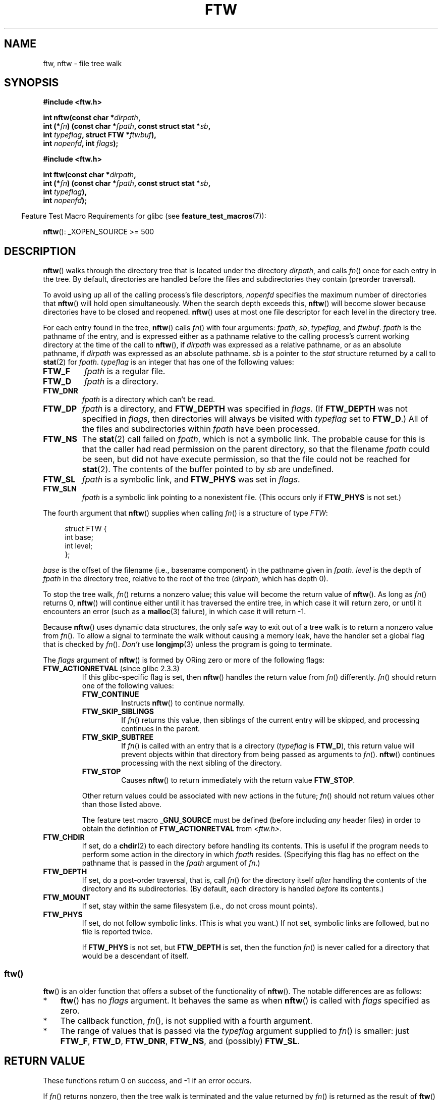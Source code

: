 .\" Copyright (c) 1993 Michael Haardt (michael@moria.de)
.\" and copyright (c) 1999 Andries Brouwer (aeb@cwi.nl)
.\" and copyright (c) 2006 Justin Pryzby <justinpryzby@users.sf.net>
.\" and copyright (c) 2006 Michael Kerrisk <mtk.manpages@gmail.com>
.\"
.\" %%%LICENSE_START(GPLv2+_DOC_FULL)
.\" This is free documentation; you can redistribute it and/or
.\" modify it under the terms of the GNU General Public License as
.\" published by the Free Software Foundation; either version 2 of
.\" the License, or (at your option) any later version.
.\"
.\" The GNU General Public License's references to "object code"
.\" and "executables" are to be interpreted as the output of any
.\" document formatting or typesetting system, including
.\" intermediate and printed output.
.\"
.\" This manual is distributed in the hope that it will be useful,
.\" but WITHOUT ANY WARRANTY; without even the implied warranty of
.\" MERCHANTABILITY or FITNESS FOR A PARTICULAR PURPOSE.  See the
.\" GNU General Public License for more details.
.\"
.\" You should have received a copy of the GNU General Public
.\" License along with this manual; if not, see
.\" <http://www.gnu.org/licenses/>.
.\" %%%LICENSE_END
.\"
.\" Modified Sun Jul 25 11:02:22 1993 by Rik Faith (faith@cs.unc.edu)
.\" 2006-05-24, Justin Pryzby <justinpryzby@users.sf.net>
.\"  	document FTW_ACTIONRETVAL; include .SH RETURN VALUE;
.\" 2006-05-24, Justin Pryzby <justinpryzby@users.sf.net> and
.\"	Michael Kerrisk <mtk.manpages@gmail.com>
.\" 	reorganized and rewrote much of the page
.\" 2006-05-24, Michael Kerrisk <mtk.manpages@gmail.com>
.\"	Added an example program.
.\"
.TH FTW 3 2015-04-19 "Linux" "Linux Programmer's Manual"
.SH NAME
ftw, nftw \- file tree walk
.SH SYNOPSIS
.nf
.B #include <ftw.h>

.BI "int nftw(const char *" dirpath ,
.BI "        int (*" fn ") (const char *" fpath ", const struct stat *" sb ,
.BI "                   int " typeflag ", struct FTW *" ftwbuf ),
.BI "        int " nopenfd ", int " flags );

.B #include <ftw.h>

.BI "int ftw(const char *" dirpath ,
.BI "        int (*" fn ") (const char *" fpath ", const struct stat *" sb ,
.BI "                   int " typeflag ),
.BI "        int " nopenfd );
.fi
.sp
.in -4n
Feature Test Macro Requirements for glibc (see
.BR feature_test_macros (7)):
.in
.sp
.BR nftw ():
_XOPEN_SOURCE >= 500
.SH DESCRIPTION
.BR nftw ()
walks through the directory tree that is
located under the directory \fIdirpath\fP,
and calls \fIfn\fP() once for each entry in the tree.
By default, directories are handled before the files and
subdirectories they contain (preorder traversal).

To avoid using up all of the calling process's file descriptors,
\fInopenfd\fP specifies the maximum number of directories that
.BR nftw ()
will hold open simultaneously.
When
the search depth exceeds this,
.BR nftw ()
will become slower because
directories have to be closed and reopened.
.BR nftw ()
uses at most
one file descriptor for each level in the directory tree.

For each entry found in the tree,
.BR nftw ()
calls
\fIfn\fP() with four arguments:
.IR fpath ,
.IR sb ,
.IR typeflag ,
and
.IR ftwbuf .
.I fpath
is the pathname of the entry,
and is expressed either as a pathname relative to the calling process's
current working directory at the time of the call to
.BR nftw (),
if
.IR dirpath
was expressed as a relative pathname,
or as an absolute pathname, if
.I dirpath
was expressed as an absolute pathname.
.I sb
is a pointer to the
.I stat
structure returned by a call to
.BR stat (2)
for
.IR fpath .
.I typeflag
is an integer that has one of the following values:
.TP
.B FTW_F
.I fpath
is a regular file.
.TP
.B FTW_D
.I fpath
is a directory.
.TP
.B FTW_DNR
.I fpath
is a directory which can't be read.
.TP
.B FTW_DP
.I fpath
is a directory, and \fBFTW_DEPTH\fP was specified in \fIflags\fP.
(If
.B FTW_DEPTH
was not specified in
.IR flags ,
then directories will always be visited with
.I typeflag
set to
.BR FTW_D .)
All of the files
and subdirectories within \fIfpath\fP have been processed.
.TP
.B FTW_NS
The
.BR stat (2)
call failed on
.IR fpath ,
which is not a symbolic link.
The probable cause for this is that the caller had read permission
on the parent directory, so that the filename
.I fpath
could be seen,
but did not have execute permission,
so that the file could not be reached for
.BR stat (2).
The contents of the buffer pointed to by
.I sb
are undefined.
.TP
.B FTW_SL
.I fpath
is a symbolic link, and \fBFTW_PHYS\fP was set in \fIflags\fP.
.\" To obtain the definition of this constant from
.\" .IR <ftw.h> ,
.\" either
.\" .B _BSD_SOURCE
.\" must be defined, or
.\" .BR _XOPEN_SOURCE
.\" must be defined with a value of 500 or more.
.TP
.B FTW_SLN
.I fpath
is a symbolic link pointing to a nonexistent file.
(This occurs only if \fBFTW_PHYS\fP is not set.)
.PP
The fourth argument that
.BR nftw ()
supplies when calling
\fIfn\fP()
is a structure of type \fIFTW\fP:
.in +4n
.nf

struct FTW {
    int base;
    int level;
};

.fi
.in
.I base
is the offset of the filename (i.e., basename component)
in the pathname given in
.IR fpath .
.I level
is the depth of
.I fpath
in the directory tree, relative to the root of the tree
.RI ( dirpath ,
which has depth 0).
.PP
To stop the tree walk, \fIfn\fP() returns a nonzero value; this
value will become the return value of
.BR nftw ().
As long as \fIfn\fP() returns 0,
.BR nftw ()
will continue either until it has traversed the entire tree,
in which case it will return zero,
or until it encounters an error (such as a
.BR malloc (3)
failure), in which case it will return \-1.
.PP
Because
.BR nftw ()
uses dynamic data structures, the only safe way to
exit out of a tree walk is to return a nonzero value from \fIfn\fP().
To allow a signal to terminate the walk without causing a memory leak,
have the handler set a global flag that is checked by \fIfn\fP().
\fIDon't\fP use
.BR longjmp (3)
unless the program is going to terminate.

The \fIflags\fP argument of
.BR nftw ()
is formed by ORing zero or more of the
following flags:
.TP
.BR FTW_ACTIONRETVAL " (since glibc 2.3.3)"
If this glibc-specific flag is set, then
.BR nftw ()
handles the return value from
.IR fn ()
differently.
.IR fn ()
should return one of the following values:
.RS
.TP
.B FTW_CONTINUE
Instructs
.BR nftw ()
to continue normally.
.TP
.B FTW_SKIP_SIBLINGS
If \fIfn\fP() returns this value, then
siblings of the current entry will be skipped,
and processing continues in the parent.
.\" If \fBFTW_DEPTH\fP
.\" is set, the entry's parent directory is processed next (with
.\" \fIflag\fP set to \fBFTW_DP\fP).
.TP
.B FTW_SKIP_SUBTREE
If \fIfn\fP() is called with an entry that is a directory
(\fItypeflag\fP is \fBFTW_D\fP), this return
value will prevent objects within that directory from being passed as
arguments to \fIfn\fP().
.BR nftw ()
continues processing with the next sibling of the directory.
.TP
.B FTW_STOP
Causes
.BR nftw ()
to return immediately with the return value
\fBFTW_STOP\fP.
.PP
Other return values could be associated with new actions in the future;
\fIfn\fP() should not return values other than those listed above.

The feature test macro
.B _GNU_SOURCE
must be defined
(before including
.I any
header files)
in order to
obtain the definition of \fBFTW_ACTIONRETVAL\fP from \fI<ftw.h>\fP.
.RE
.TP
.B FTW_CHDIR
If set, do a
.BR chdir (2)
to each directory before handling its contents.
This is useful if the program needs to perform some action
in the directory in which \fIfpath\fP resides.
(Specifying this flag has no effect on the pathname that is passed in the
.I fpath
argument of
.IR fn .)
.TP
.B FTW_DEPTH
If set, do a post-order traversal, that is, call \fIfn\fP() for
the directory itself \fIafter\fP handling the contents of the directory
and its subdirectories.
(By default, each directory is handled \fIbefore\fP its contents.)
.TP
.B FTW_MOUNT
If set, stay within the same filesystem
(i.e., do not cross mount points).
.TP
.B FTW_PHYS
If set, do not follow symbolic links.
(This is what you want.)
If not set, symbolic links are followed, but no file is reported twice.
.sp
If \fBFTW_PHYS\fP is not set, but \fBFTW_DEPTH\fP is set,
then the function
.IR fn ()
is never called for a directory that would be a descendant of itself.
.SS ftw()
.BR ftw ()
is an older function that offers a subset of the functionality of
.BR nftw ().
The notable differences are as follows:
.IP * 3
.BR ftw ()
has no
.IR flags
argument.
It behaves the same as when
.BR nftw ()
is called with
.I flags
specified as zero.
.IP *
The callback function,
.IR fn (),
is not supplied with a fourth argument.
.IP *
The range of values that is passed via the
.I typeflag
argument supplied to
.IR fn ()
is smaller: just
.BR FTW_F ,
.BR FTW_D ,
.BR FTW_DNR ,
.BR FTW_NS ,
and (possibly)
.BR FTW_SL .
.SH RETURN VALUE
These functions return 0 on success, and \-1 if an error occurs.

If \fIfn\fP() returns nonzero,
then the tree walk is terminated and the value returned by \fIfn\fP()
is returned as the result of
.BR ftw ()
or
.BR nftw ().

If
.BR nftw ()
is called with the \fBFTW_ACTIONRETVAL\fP flag,
then the only nonzero value that should be used by \fIfn\fP()
to terminate the tree walk is \fBFTW_STOP\fP,
and that value is returned as the result of
.BR nftw ().
.SH VERSIONS
.BR nftw ()
is available under glibc since version 2.1.
.SH ATTRIBUTES
For an explanation of the terms used in this section, see
.BR attributes (7).
.TS
allbox;
lb lb lb
l l l.
Interface	Attribute	Value
T{
.BR nftw ()
T}	Thread safety	MT-Safe cwd
T{
.BR ftw ()
T}	Thread safety	MT-Safe
.TE

.SH CONFORMING TO
POSIX.1-2001, POSIX.1-2008, SVr4, SUSv1.
POSIX.1-2008 marks
.BR ftw ()
as obsolete.
.SH NOTES
POSIX.1-2008 notes that the results are unspecified if
.I fn
does not preserve the current working directory.
.PP
The function
.BR nftw ()
and the use of \fBFTW_SL\fP with
.BR ftw ()
were introduced in SUSv1.
.LP
In some implementations (e.g., glibc),
.BR ftw ()
will never use \fBFTW_SL\fP, on other systems \fBFTW_SL\fP occurs only
for symbolic links that do not point to an existing file,
and again on other systems
.BR ftw ()
will use \fBFTW_SL\fP for each symbolic link.
If
.I fpath
is a symbolic link and
.BR stat (2)
failed, POSIX.1-2008 states
that it is undefined whether \fBFTW_NS\fP or \fBFTW_SL\fP
is passed in
.IR typeflag .
For predictable results, use
.BR nftw ().
.SH EXAMPLE
The following program traverses the directory tree under the path named
in its first command-line argument, or under the current directory
if no argument is supplied.
It displays various information about each file.
The second command-line argument can be used to specify characters that
control the value assigned to the \fIflags\fP
argument when calling
.BR nftw ().
.SS Program source
.nf
#define _XOPEN_SOURCE 500
#include <ftw.h>
#include <stdio.h>
#include <stdlib.h>
#include <string.h>
#include <stdint.h>

static int
display_info(const char *fpath, const struct stat *sb,
             int tflag, struct FTW *ftwbuf)
{
    printf("%\-3s %2d %7jd   %\-40s %d %s\\n",
        (tflag == FTW_D) ?   "d"   : (tflag == FTW_DNR) ? "dnr" :
        (tflag == FTW_DP) ?  "dp"  : (tflag == FTW_F) ?   "f" :
        (tflag == FTW_NS) ?  "ns"  : (tflag == FTW_SL) ?  "sl" :
        (tflag == FTW_SLN) ? "sln" : "???",
        ftwbuf\->level, (intmax_t) sb\->st_size,
        fpath, ftwbuf\->base, fpath + ftwbuf\->base);
    return 0;           /* To tell nftw() to continue */
}

int
main(int argc, char *argv[])
{
    int flags = 0;

    if (argc > 2 && strchr(argv[2], \(aqd\(aq) != NULL)
        flags |= FTW_DEPTH;
    if (argc > 2 && strchr(argv[2], \(aqp\(aq) != NULL)
        flags |= FTW_PHYS;

    if (nftw((argc < 2) ? "." : argv[1], display_info, 20, flags)
            == \-1) {
        perror("nftw");
        exit(EXIT_FAILURE);
    }
    exit(EXIT_SUCCESS);
}
.fi
.SH SEE ALSO
.BR stat (2),
.BR fts (3),
.BR readdir (3)
